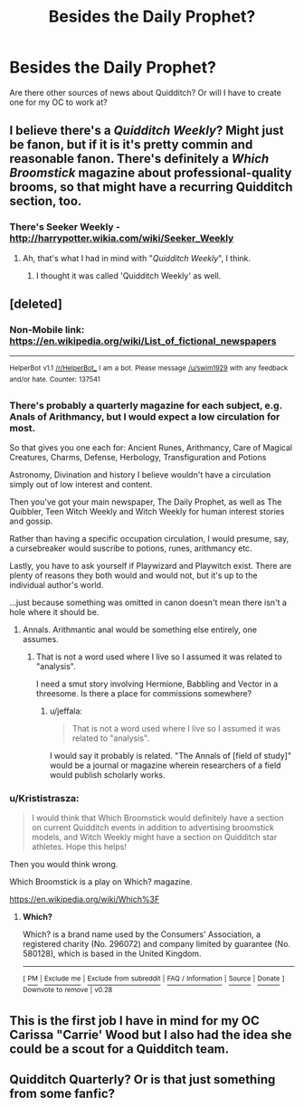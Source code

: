 #+TITLE: Besides the Daily Prophet?

* Besides the Daily Prophet?
:PROPERTIES:
:Author: hufflepuffbookworm90
:Score: 7
:DateUnix: 1515867805.0
:DateShort: 2018-Jan-13
:END:
Are there other sources of news about Quidditch? Or will I have to create one for my OC to work at?


** I believe there's a /Quidditch Weekly/? Might just be fanon, but if it is it's pretty commin and reasonable fanon. There's definitely a /Which Broomstick/ magazine about professional-quality brooms, so that might have a recurring Quidditch section, too.
:PROPERTIES:
:Author: Achille-Talon
:Score: 8
:DateUnix: 1515868599.0
:DateShort: 2018-Jan-13
:END:

*** There's Seeker Weekly - [[http://harrypotter.wikia.com/wiki/Seeker_Weekly]]
:PROPERTIES:
:Author: hufflepuffbookworm90
:Score: 6
:DateUnix: 1515868756.0
:DateShort: 2018-Jan-13
:END:

**** Ah, that's what I had in mind with "/Quidditch Weekly/", I think.
:PROPERTIES:
:Author: Achille-Talon
:Score: 1
:DateUnix: 1515871059.0
:DateShort: 2018-Jan-13
:END:

***** I thought it was called 'Quidditch Weekly' as well.
:PROPERTIES:
:Author: hufflepuffbookworm90
:Score: 3
:DateUnix: 1515871573.0
:DateShort: 2018-Jan-13
:END:


** [deleted]
:PROPERTIES:
:Score: 6
:DateUnix: 1515869068.0
:DateShort: 2018-Jan-13
:END:

*** Non-Mobile link: [[https://en.wikipedia.org/wiki/List_of_fictional_newspapers]]

--------------

^{HelperBot} ^{v1.1} ^{[[/r/HelperBot_]]} ^{I} ^{am} ^{a} ^{bot.} ^{Please} ^{message} ^{[[/u/swim1929]]} ^{with} ^{any} ^{feedback} ^{and/or} ^{hate.} ^{Counter:} ^{137541}
:PROPERTIES:
:Author: HelperBot_
:Score: 3
:DateUnix: 1515869072.0
:DateShort: 2018-Jan-13
:END:


*** There's probably a quarterly magazine for each subject, e.g. Anals of Arithmancy, but I would expect a low circulation for most.

So that gives you one each for: Ancient Runes, Arithmancy, Care of Magical Creatures, Charms, Defense, Herbology, Transfiguration and Potions

Astronomy, Divination and history I believe wouldn't have a circulation simply out of low interest and content.

Then you've got your main newspaper, The Daily Prophet, as well as The Quibbler, Teen Witch Weekly and Witch Weekly for human interest stories and gossip.

Rather than having a specific occupation circulation, I would presume, say, a cursebreaker would suscribe to potions, runes, arithmancy etc.

Lastly, you have to ask yourself if Playwizard and Playwitch exist. There are plenty of reasons they both would and would not, but it's up to the individual author's world.

...just because something was omitted in canon doesn't mean there isn't a hole where it should be.
:PROPERTIES:
:Author: motoko_urashima
:Score: 1
:DateUnix: 1515883899.0
:DateShort: 2018-Jan-14
:END:

**** Annals. Arithmantic anal would be something else entirely, one assumes.
:PROPERTIES:
:Author: jeffala
:Score: 2
:DateUnix: 1515889232.0
:DateShort: 2018-Jan-14
:END:

***** That is not a word used where I live so I assumed it was related to "analysis".

I need a smut story involving Hermione, Babbling and Vector in a threesome. Is there a place for commissions somewhere?
:PROPERTIES:
:Author: motoko_urashima
:Score: 2
:DateUnix: 1516125692.0
:DateShort: 2018-Jan-16
:END:

****** u/jeffala:
#+begin_quote
  That is not a word used where I live so I assumed it was related to "analysis".
#+end_quote

I would say it probably is related. "The Annals of [field of study]" would be a journal or magazine wherein researchers of a field would publish scholarly works.
:PROPERTIES:
:Author: jeffala
:Score: 1
:DateUnix: 1516129344.0
:DateShort: 2018-Jan-16
:END:


*** u/Krististrasza:
#+begin_quote
  I would think that Which Broomstick would definitely have a section on current Quidditch events in addition to advertising broomstick models, and Witch Weekly might have a section on Quidditch star athletes. Hope this helps!
#+end_quote

Then you would think wrong.

Which Broomstick is a play on Which? magazine.

[[https://en.wikipedia.org/wiki/Which%3F]]
:PROPERTIES:
:Author: Krististrasza
:Score: 1
:DateUnix: 1515884981.0
:DateShort: 2018-Jan-14
:END:

**** *Which?*

Which? is a brand name used by the Consumers' Association, a registered charity (No. 296072) and company limited by guarantee (No. 580128), which is based in the United Kingdom.

--------------

^{[} [[https://www.reddit.com/message/compose?to=kittens_from_space][^{PM}]] ^{|} [[https://reddit.com/message/compose?to=WikiTextBot&message=Excludeme&subject=Excludeme][^{Exclude} ^{me}]] ^{|} [[https://np.reddit.com/r/HPfanfiction/about/banned][^{Exclude} ^{from} ^{subreddit}]] ^{|} [[https://np.reddit.com/r/WikiTextBot/wiki/index][^{FAQ} ^{/} ^{Information}]] ^{|} [[https://github.com/kittenswolf/WikiTextBot][^{Source}]] ^{|} [[https://www.reddit.com/r/WikiTextBot/wiki/donate][^{Donate}]] ^{]} ^{Downvote} ^{to} ^{remove} ^{|} ^{v0.28}
:PROPERTIES:
:Author: WikiTextBot
:Score: 1
:DateUnix: 1515884986.0
:DateShort: 2018-Jan-14
:END:


** This is the first job I have in mind for my OC Carissa "Carrie' Wood but I also had the idea she could be a scout for a Quidditch team.
:PROPERTIES:
:Author: hufflepuffbookworm90
:Score: 1
:DateUnix: 1515869465.0
:DateShort: 2018-Jan-13
:END:


** Quidditch Quarterly? Or is that just something from some fanfic?
:PROPERTIES:
:Score: 1
:DateUnix: 1515922303.0
:DateShort: 2018-Jan-14
:END:
